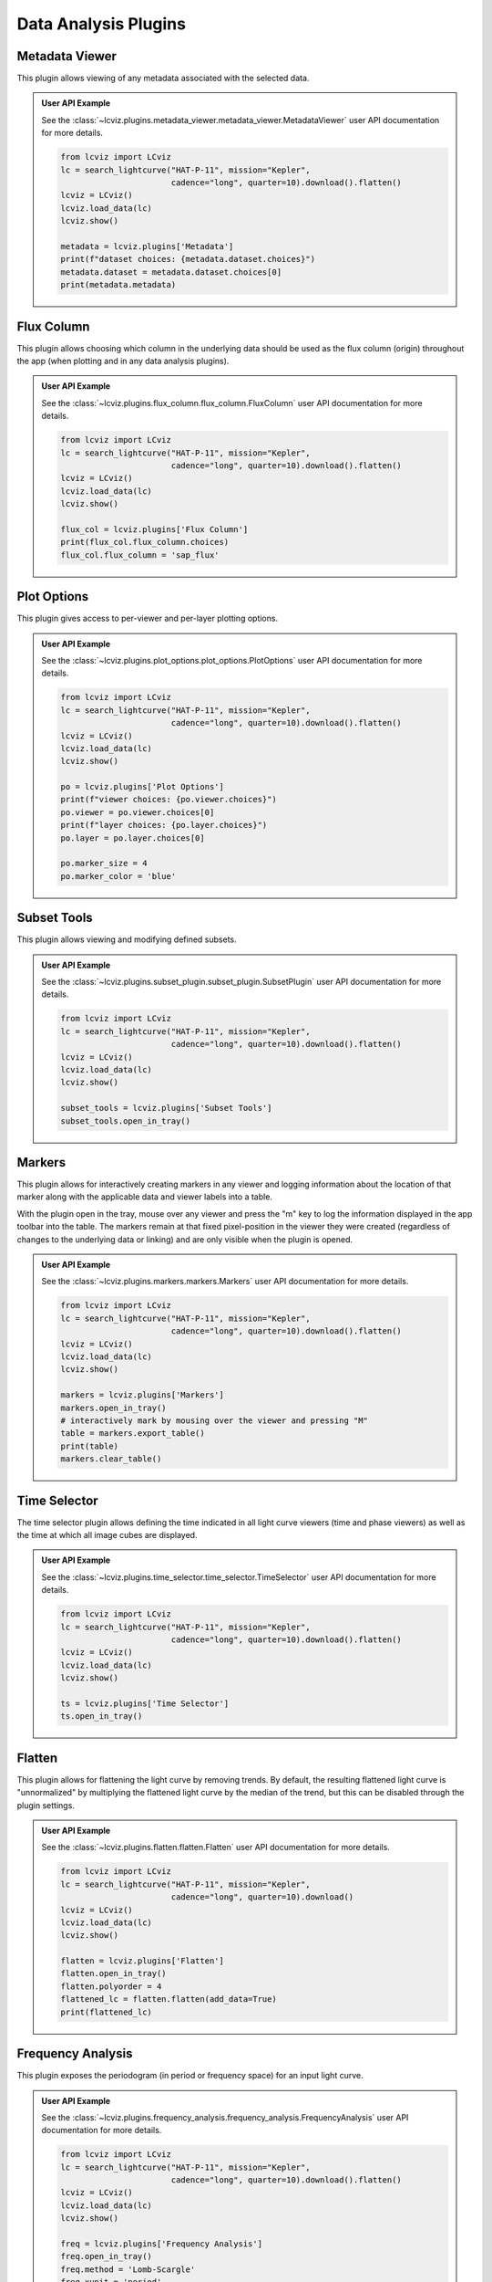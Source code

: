 *********************
Data Analysis Plugins
*********************

.. _metadata-viewer:

Metadata Viewer
===============

This plugin allows viewing of any metadata associated with the selected data.


.. admonition:: User API Example
    :class: dropdown

    See the :class:`~lcviz.plugins.metadata_viewer.metadata_viewer.MetadataViewer` user API documentation for more details.

    .. code-block:: python

      from lcviz import LCviz
      lc = search_lightcurve("HAT-P-11", mission="Kepler",
                             cadence="long", quarter=10).download().flatten()
      lcviz = LCviz()
      lcviz.load_data(lc)
      lcviz.show()

      metadata = lcviz.plugins['Metadata']
      print(f"dataset choices: {metadata.dataset.choices}")
      metadata.dataset = metadata.dataset.choices[0]
      print(metadata.metadata)
      

.. seealso::

    :ref:`Jdaviz Metadata Viewer <jdaviz:imviz_metadata-viewer>`
        Jdaviz documentation on the Metadata Viewer plugin.

.. _flux-column:

Flux Column
===========

This plugin allows choosing which column in the underlying data should be used as the flux column
(origin) throughout the app (when plotting and in any data analysis plugins).


.. admonition:: User API Example
    :class: dropdown

    See the :class:`~lcviz.plugins.flux_column.flux_column.FluxColumn` user API documentation for more details.

    .. code-block:: python

      from lcviz import LCviz
      lc = search_lightcurve("HAT-P-11", mission="Kepler",
                             cadence="long", quarter=10).download().flatten()
      lcviz = LCviz()
      lcviz.load_data(lc)
      lcviz.show()

      flux_col = lcviz.plugins['Flux Column']
      print(flux_col.flux_column.choices)
      flux_col.flux_column = 'sap_flux'


.. seealso::

    This plugin reproduces the behavior also available in ``lightkurve`` as:

    * :meth:`lightkurve.LightCurve.select_flux`


.. _plot-options:

Plot Options
============

This plugin gives access to per-viewer and per-layer plotting options.


.. admonition:: User API Example
    :class: dropdown

    See the :class:`~lcviz.plugins.plot_options.plot_options.PlotOptions` user API documentation for more details.

    .. code-block:: python

      from lcviz import LCviz
      lc = search_lightcurve("HAT-P-11", mission="Kepler",
                             cadence="long", quarter=10).download().flatten()
      lcviz = LCviz()
      lcviz.load_data(lc)
      lcviz.show()

      po = lcviz.plugins['Plot Options']
      print(f"viewer choices: {po.viewer.choices}")
      po.viewer = po.viewer.choices[0]
      print(f"layer choices: {po.layer.choices}")
      po.layer = po.layer.choices[0]

      po.marker_size = 4
      po.marker_color = 'blue'


.. seealso::

    :ref:`Jdaviz Plot Options <jdaviz:imviz-plot-options>`
        Jdaviz documentation on the Plot Options plugin.

.. _subset-tools:

Subset Tools
============

This plugin allows viewing and modifying defined subsets.

.. admonition:: User API Example
    :class: dropdown

    See the :class:`~lcviz.plugins.subset_plugin.subset_plugin.SubsetPlugin` user API documentation for more details.

    .. code-block:: python

      from lcviz import LCviz
      lc = search_lightcurve("HAT-P-11", mission="Kepler",
                             cadence="long", quarter=10).download().flatten()
      lcviz = LCviz()
      lcviz.load_data(lc)
      lcviz.show()

      subset_tools = lcviz.plugins['Subset Tools']
      subset_tools.open_in_tray()


.. seealso::

    :ref:`Jdaviz Subset Tools <jdaviz:imviz-subset-plugin>`
        Jdaviz documentation on the Subset Tools plugin.

.. _markers:

Markers
=======

This plugin allows for interactively creating markers in any viewer and logging information about
the location of that marker along with the applicable data and viewer labels into a table.

With the plugin open in the tray, mouse over any viewer and press the "m" key to log the information
displayed in the app toolbar into the table.  The markers remain at that fixed pixel-position in
the viewer they were created (regardless of changes to the underlying data or linking) and are only
visible when the plugin is opened.


.. admonition:: User API Example
    :class: dropdown

    See the :class:`~lcviz.plugins.markers.markers.Markers` user API documentation for more details.

    .. code-block:: python

      from lcviz import LCviz
      lc = search_lightcurve("HAT-P-11", mission="Kepler",
                             cadence="long", quarter=10).download().flatten()
      lcviz = LCviz()
      lcviz.load_data(lc)
      lcviz.show()

      markers = lcviz.plugins['Markers']
      markers.open_in_tray()
      # interactively mark by mousing over the viewer and pressing "M"
      table = markers.export_table()
      print(table)
      markers.clear_table()


.. seealso::

    :ref:`Jdaviz Markers <jdaviz:markers-plugin>`
        Jdaviz documentation on the Markers plugin.


.. _time-selector:

Time Selector
==============

The time selector plugin allows defining the time indicated in all light curve viewers
(time and phase viewers) as well as the time at which all image cubes are displayed.


.. admonition:: User API Example
    :class: dropdown

    See the :class:`~lcviz.plugins.time_selector.time_selector.TimeSelector` user API documentation for more details.

    .. code-block:: python

      from lcviz import LCviz
      lc = search_lightcurve("HAT-P-11", mission="Kepler",
                             cadence="long", quarter=10).download().flatten()
      lcviz = LCviz()
      lcviz.load_data(lc)
      lcviz.show()

      ts = lcviz.plugins['Time Selector']
      ts.open_in_tray()


.. seealso::

    :ref:`Jdaviz Slice Plugin <jdaviz:slice>`
        Jdaviz documentation on the Slice plugin.



.. _flatten:

Flatten
=======

This plugin allows for flattening the light curve by removing trends.  By default, the resulting flattened light curve is
"unnormalized" by multiplying the flattened light curve by the median of the trend, but this
can be disabled through the plugin settings.

.. admonition:: User API Example
    :class: dropdown

    See the :class:`~lcviz.plugins.flatten.flatten.Flatten` user API documentation for more details.

    .. code-block:: python

      from lcviz import LCviz
      lc = search_lightcurve("HAT-P-11", mission="Kepler",
                             cadence="long", quarter=10).download()
      lcviz = LCviz()
      lcviz.load_data(lc)
      lcviz.show()

      flatten = lcviz.plugins['Flatten']
      flatten.open_in_tray()
      flatten.polyorder = 4
      flattened_lc = flatten.flatten(add_data=True)
      print(flattened_lc)


.. seealso::

    This plugin uses the following ``lightkurve`` implementations:

    * :meth:`lightkurve.LightCurve.flatten`


.. _frequency_analysis:

Frequency Analysis
==================

This plugin exposes the periodogram (in period or frequency space) for an input light curve.


.. admonition:: User API Example
    :class: dropdown

    See the :class:`~lcviz.plugins.frequency_analysis.frequency_analysis.FrequencyAnalysis` user API documentation for more details.

    .. code-block:: python

      from lcviz import LCviz
      lc = search_lightcurve("HAT-P-11", mission="Kepler",
                             cadence="long", quarter=10).download().flatten()
      lcviz = LCviz()
      lcviz.load_data(lc)
      lcviz.show()
      
      freq = lcviz.plugins['Frequency Analysis']
      freq.open_in_tray()
      freq.method = 'Lomb-Scargle'
      freq.xunit = 'period'
      periodogram = freq.periodogram
      print(periodogram)


.. seealso::

    This plugin uses the following ``lightkurve`` implementations:

    * :meth:`lightkurve.periodogram.LombScarglePeriodogram.from_lightcurve`
    * :meth:`lightkurve.periodogram.BoxLeastSquaresPeriodogram.from_lightcurve`


.. _ephemeris:

Ephemeris
==========

The ephemeris plugin allows for setting, finding, and refining the ephemeris or ephemerides used
for phase-folding.


.. admonition:: User API Example
    :class: dropdown

    See the :class:`~lcviz.plugins.ephemeris.ephemeris.Ephemeris` user API documentation for more details.

    .. code-block:: python

      from lcviz import LCviz
      lc = search_lightcurve("HAT-P-11", mission="Kepler",
                             cadence="long", quarter=10).download().flatten()
      lcviz = LCviz()
      lcviz.load_data(lc)
      lcviz.show()

      ephem = lcviz.plugins['Ephemeris']
      ephem.period = 4.88780258
      ephem.t0 = 2.43
      ephem.rename_component('default', 'my component name')


.. _binning:

Binning
=======

This plugin supports binning a light curve in time or phase-space.


.. admonition:: User API Example
    :class: dropdown

    See the :class:`~lcviz.plugins.binning.binning.Binning` user API documentation for more details.

    .. code-block:: python

      from lcviz import LCviz
      lc = search_lightcurve("HAT-P-11", mission="Kepler",
                             cadence="long", quarter=10).download().flatten()
      lcviz = LCviz()
      lcviz.load_data(lc)
      lcviz.show()

      binning = lcviz.plugins['Binning']
      binning.n_bins = 150
      binned_lc = binning.bin(add_data=True)
      print(binned_lc)


.. seealso::

  This plugin uses the following ``lightkurve`` implementations:

  * :meth:`lightkurve.LightCurve.bin`


.. _export:

Export
======

This plugin allows exporting the plot in a given viewer to various image formats.


.. admonition:: User API Example
    :class: dropdown

    See the :class:`~lcviz.plugins.export.export.Export` user API documentation for more details.

    .. code-block:: python

      from lcviz import LCviz
      lc = search_lightcurve("HAT-P-11", mission="Kepler",
                             cadence="long", quarter=10).download().flatten()
      lcviz = LCviz()
      lcviz.load_data(lc)
      lcviz.show()

      export = lcviz.plugins['Export']
      export.export('test.png')


.. seealso::

    :ref:`Jdaviz Export Plot <jdaviz:imviz-export-plot>`
        Jdaviz documentation on the Export plugin.

